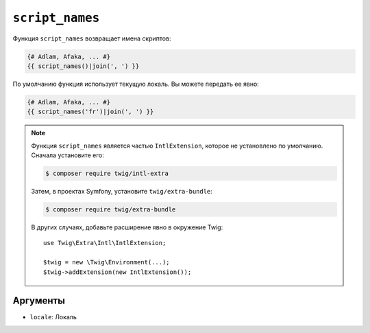 ``script_names``
================

.. versionadded:: 3.5

    Функция ``script_names`` была представлена в Twig 3.5.

Функция ``script_names`` возвращает имена скриптов:

.. code-block:: twig

    {# Adlam, Afaka, ... #}
    {{ script_names()|join(', ') }}
    
По умолчанию функция использует текущую локаль. Вы можете передать ее явно:

.. code-block:: twig

    {# Adlam, Afaka, ... #}
    {{ script_names('fr')|join(', ') }}

.. note::

    Функция ``script_names`` является частью ``IntlExtension``, которое не
    установлено по умолчанию. Сначала установите его:

    .. code-block:: bash

        $ composer require twig/intl-extra

    Затем, в проектах Symfony, установите ``twig/extra-bundle``:

    .. code-block:: bash

        $ composer require twig/extra-bundle

    В других случаях, добавьте расширение явно в окружение Twig::

        use Twig\Extra\Intl\IntlExtension;

        $twig = new \Twig\Environment(...);
        $twig->addExtension(new IntlExtension());

Аргументы
---------

* ``locale``: Локаль

